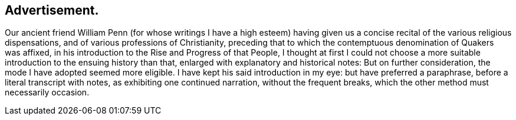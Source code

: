 == Advertisement.

Our ancient friend William Penn (for whose writings I have a high esteem)
having given us a concise recital of the various religious dispensations,
and of various professions of Christianity,
preceding that to which the contemptuous denomination of Quakers was affixed,
in his introduction to the Rise and Progress of that People,
I thought at first I could not choose a more suitable
introduction to the ensuing history than that,
enlarged with explanatory and historical notes: But on further consideration,
the mode I have adopted seemed more eligible.
I have kept his said introduction in my eye: but have preferred a paraphrase,
before a literal transcript with notes, as exhibiting one continued narration,
without the frequent breaks, which the other method must necessarily occasion.
